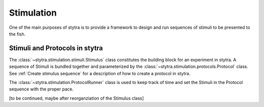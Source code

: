 Stimulation
===========

One of the main purposes of stytra is to provide a framework to design and
run sequences of stimuli to be presented to the fish.

Stimuli and Protocols in stytra
-------------------------------
The :class:`~stytra.stimulation.stimuli.Stimulus` class constitutes
the building block for an experiment in stytra.
A sequence of Stimuli is bundled together and parameterized by the
:class:`~stytra.stimulation.protocols.Protocol` class. See :ref:`Create stimulus sequence`
for a description of how to create a protocol in stytra.

The :class:`~stytra.stimulation.ProtocolRunner`  class is used to
keep track of time and set the Stimuli in the Protocol sequence with the proper pace.

[to  be continued, maybe after reorganziation of the Stimulus class]


